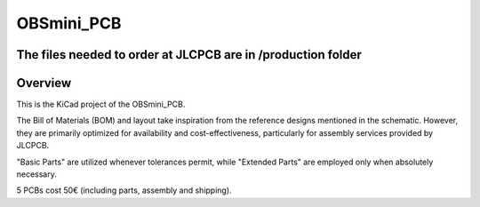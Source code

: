 OBSmini_PCB
###########

The files needed to order at JLCPCB are in /production folder
*************************************************************

Overview
********

This is the KiCad project of the OBSmini_PCB.

The Bill of Materials (BOM) and layout take inspiration from the reference designs mentioned in the schematic. However, they are primarily optimized for availability and cost-effectiveness, particularly for assembly services provided by JLCPCB.

"Basic Parts" are utilized whenever tolerances permit, while "Extended Parts" are employed only when absolutely necessary.

5 PCBs cost 50€ (including parts, assembly and shipping).
